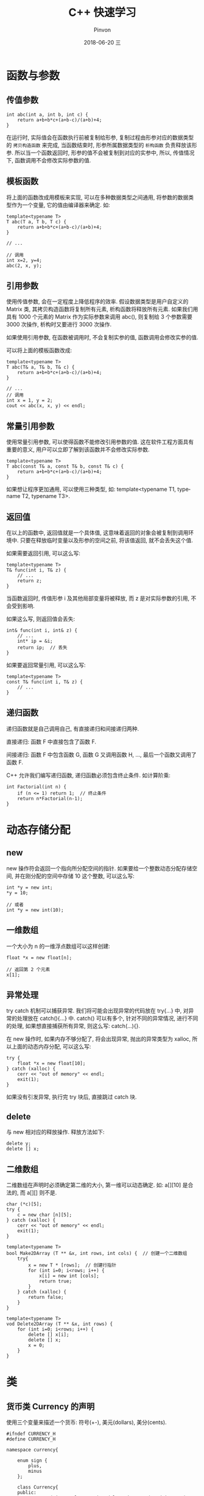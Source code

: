 #+TITLE:       C++ 快速学习
#+AUTHOR:      Pinvon
#+EMAIL:       pinvon@Inspiron
#+DATE:        2018-06-20 三

#+URI:         /blog/C++/%y/%m/%d/%t/ Or /blog/C++/%t/
#+TAGS:        C++
#+DESCRIPTION: <Add description here>

#+LANGUAGE:    en
#+OPTIONS:     H:4 num:nil toc:t \n:nil ::t |:t ^:nil -:nil f:t *:t <:t

* 函数与参数

** 传值参数

#+BEGIN_SRC C++
int abc(int a, int b, int c) {
    return a+b+b*c+(a+b-c)/(a+b)+4;
}
#+END_SRC
在运行时, 实际值会在函数执行前被复制给形参, 复制过程由形参对应的数据类型的 =拷贝构造函数= 来完成, 当函数结束时, 形参所属数据类型的 =析构函数= 负责释放该形参. 所以当一个函数返回时, 形参的值不会被复制到对应的实参中, 所以, 传值情况下, 函数调用不会修改实际参数的值.

** 模板函数

将上面的函数改成用模板来实现, 可以在多种数据类型之间通用, 将参数的数据类型作为一个变量, 它的值由编译器来确定. 如:
#+BEGIN_SRC C++
template<typename T>
T abc(T a, T b, T c) {
    return a+b+b*c+(a+b-c)/(a+b)+4;
}

// ...

// 调用
int x=2, y=4;
abc(2, x, y);
#+END_SRC

** 引用参数

使用传值参数, 会在一定程度上降低程序的效率. 假设数据类型是用户自定义的 Matrix 类, 其拷贝构造函数将复制所有元素, 析构函数将释放所有元素. 如果我们用具有 1000 个元素的 Matrix 作为实际参数来调用 abc(), 则复制给 3 个参数需要 3000 次操作, 析构时又要进行 3000 次操作.

如果使用引用参数, 在函数被调用时, 不会复制实参的值, 函数调用会修改实参的值.

可以将上面的模板函数改成:
#+BEGIN_SRC C++
template<typename T>
T abc(T& a, T& b, T& c) {
    return a+b+b*c+(a+b-c)/(a+b)+4;
}

// ...
// 调用
int x = 1, y = 2;
cout << abc(x, x, y) << endl;
#+END_SRC

** 常量引用参数

使用常量引用参数, 可以使得函数不能修改引用参数的值. 这在软件工程方面具有重要的意义, 用户可以立即了解到该函数并不会修改实际参数.

#+BEGIN_SRC C++
template<typename T>
T abc(const T& a, const T& b, const T& c) {
    return a+b+b*c+(a+b-c)/(a+b)+4;
}
#+END_SRC

如果想让程序更加通用, 可以使用三种类型, 如: template<typename T1, typename T2, typename T3>.

** 返回值

在以上的函数中, 返回值就是一个具体值, 这意味着返回的对象会被复制到调用环境中. 只要在释放临时变量以及形参的空间之前, 将该值返回, 就不会丢失这个值.

如果需要返回引用, 可以这么写:
#+BEGIN_SRC C++
template<typename T>
T& func(int i, T& z) {
	// ...
	return z;
}
#+END_SRC
当函数返回时, 传值形参 i 及其他局部变量将被释放, 而 z 是对实际参数的引用, 不会受到影响.

如果这么写, 则返回值会丢失:
#+BEGIN_SRC C++
int& func(int i, int& z) {
	// ...
	int* ip = &i;
	return ip;	// 丢失
}
#+END_SRC

如果要返回常量引用, 可以这么写:
#+BEGIN_SRC C++
template<typename T>
const T& func(int i, T& z) {
	// ...
}
#+END_SRC

** 递归函数

递归函数就是自己调用自己, 有直接递归和间接递归两种.

直接递归: 函数 F 中直接包含了函数 F.

间接递归: 函数 F 中包含函数 G, 函数 G 又调用函数 H, ..., 最后一个函数又调用了函数 F.

C++ 允许我们编写递归函数, 递归函数必须包含终止条件. 如计算阶乘:
#+BEGIN_SRC C++
int Factorial(int n) {
    if (n <= 1) return 1;  // 终止条件
    return n*Factorial(n-1);
}
#+END_SRC

* 动态存储分配

** new

new 操作符会返回一个指向所分配空间的指针. 如果要给一个整数动态分配存储空间, 并在刚分配的空间中存储 10 这个整数, 可以这么写:
#+BEGIN_SRC C++
int *y = new int;
*y = 10;

// 或者
int *y = new int(10);
#+END_SRC

** 一维数组

一个大小为 n 的一维浮点数组可以这样创建:
#+BEGIN_SRC C++
float *x = new float[n];

// 返回第 2 个元素
x[1];
#+END_SRC

** 异常处理

try catch 机制可以捕获异常. 我们将可能会出现异常的代码放在 try{...} 中, 对异常的处理放在 catch(){...} 中. catch() 可以有多个, 针对不同的异常情况, 进行不同的处理, 如果想直接捕获所有异常, 则这么写: catch(...){}.

在 new 操作时, 如果内存不够分配了, 将会出现异常, 抛出的异常类型为 xalloc, 所以上面的动态内存分配, 可以这么写:
#+BEGIN_SRC C++
try {
	float *x = new float[10];
} catch (xalloc) {
	cerr << "out of memory" << endl;
	exit(1);
}
#+END_SRC

如果没有引发异常, 执行完 try 块后, 直接跳过 catch 块.

** delete

与 new 相对应的释放操作. 释放方法如下:
#+BEGIN_SRC C++
delete y;
delete [] x;
#+END_SRC

** 二维数组

二维数组在声明时必须确定第二维的大小, 第一维可以动态确定. 如: a[][10] 是合法的, 而 a[][] 则不是.

#+BEGIN_SRC C++
char (*c)[5];
try {
	c = new char [n][5];
} catch (xalloc) {
	cerr << "out of memory" << endl;
	exit(1);
}
#+END_SRC

#+BEGIN_SRC C++
template<typename T>
bool Make2DArray (T ** &x, int rows, int cols) {  // 创建一个二维数组
    try{
        x = new T * [rows];  // 创建行指针
        for (int i=0; i<rows; i++) {
            x[i] = new int [cols];
            return true;
        }
    } catch (xalloc) {
        return false;
    }
}

template<typename T>
vod Delete2DArray (T ** &x, int rows) {
    for (int i=0; i<rows; i++) {
        delete [] x[i];
        delete [] x;
        x = 0;
    }
}
#+END_SRC

* 类

** 货币类 Currency 的声明

使用三个变量来描述一个货币: 符号(+-), 美元(dollars), 美分(cents).

#+BEGIN_SRC C++
#ifndef CURRENCY_H
#define CURRENCY_H

namespace currency{

    enum sign {
        plus,
        minus
    };

    class Currency{
    public:
        Currency(sign s=plus, unsigned long d=0, unsigned int c=0);  // 构造函数
        ~Currency(){}  // 析构函数
        bool Set(sign s, unsigned long d, unsigned int c);
        bool Set(float a);
        sign Sign() const { return sgn; }
        unsigned long Dollars() const { return dollars; }
        unsigned int Cents() const { return cents; }
        Currency Add(const Currency& x) const;
        Currency& Increment(const Currency& x);
        void Output() const;
    private:
        sign sgn;
        unsigned long dollars;
        unsigned int cents;
    };
}

#endif
#+END_SRC

这边使用了名字空间, 是因为 plus 和 minus 在标准库中也用到了, 直接使用会出现冲突.

** 构造函数

构造函数与类名同名, 它指定了如何创建一个给定类型的对象, 不可以有返回值. 在创建一个 Currency 类对象时, 构造函数被自动调用.

创建 Currency 类对象的方式:
#+BEGIN_SRC C++
Currency f, g(plus, 3, 45), h(minus, 10);
Currency *m = new Currency(plus, 8, 12);
#+END_SRC

** 析构函数

析构函数比类名多一个符号 ~. 当 Currency 对象超出作用域时, 自动调用析构函数, 用来删除对象. 在这个例子中, 析构函数是空的, 但是如果有些类创建了动态数组, 则需要在析构函数中释放这些空间. 析构函数也没有返回值.

** 拷贝构造函数

Add 函数和 Increment 函数都会返回 Currency 类对象, 但 Add 函数返回的是值, Increment 函数返回的是引用.

拷贝构造函数用来执行返回值的复制及传值参数的复制. 在例子中, 我们没有给出拷贝构造函数, 所以 C++ 会使用默认的拷贝构造函数, 默认的拷贝构造函数进行数据成员的复制, 如果需要做其他工作, 则需要自己实现.

** 货币类 Currency 的实现

#+BEGIN_SRC C++
#include"currency.h"
#include<iostream>
#include<cstdlib>

using namespace currency;

//构造函数
Currency::Currency(sign s, unsigned long d, unsigned int c) {
    if (c > 99) {
        std::cerr << "Cents should be < 100" << std::endl;
        exit(1);
    }
    sgn = s;
    dollars = d;
    cents = c;
}

// 设置 private 数据成员
bool Currency::Set(sign s, unsigned long d, unsigned int c) {
    if (c > 99) return false;
    sgn = s;
    dollars = d;
    cents = c;
    return true;
}

bool Currency::Set(float a) {
    if (a < 0) {
        sgn = minus;
        a = -a;
    } else {
        sgn = plus;
    }

    dollars = a;  // 抽取整数部分
    // 形如 a.bc 这种格式的数字, 在计算机中可能没有一个精确的表示. 例如, 计算机所描述的数字 5.29, 可能
    // 比 5.29 稍微小一点. 所以对 (a-dollars)*100 得到的数进行取整, 得到的会是 28, 而不是 29. 由于
    // 我们只要取两位数, 所以将其加上 0.005. 如果要取三位数, 则加上 0.0005.
    cents = (a + 0.005 - dollars) * 100;
    return true;
}

// 累加两个 Currency
// 计算机进行小数运算时, 会丢失精度, 所以将两个 Currency 进行累加时, 先将其转化成整数, 再进行计算
Currency Currency::Add(const Currency& x) const {
    long a1, a2, a3;
    Currency ans;
    a1 = dollars * 100 + cents;
    if (sgn == minus) a1 = -a1;

    a2 = x.dollars * 100 + x.cents;
    if (x.sgn == minus) a2 = -a2;

    a3 = a1 + a2;

    if (a3 < 0) {
        ans.sgn = minus;
        a3 = -a3;
    } else {
        ans.sgn = plus;
    }
    ans.dollars = a3 / 100;
    ans.cents = a3 - ans.dollars * 100;
    return ans;
}

Currency& Currency::Increment(const Currency& x) {
    // this 是指向当前对象的指针, 所以 *this 表示当前对象
    *this = Add(x);
    return *this;
}

void Currency::Output() const {
    if (sgn == minus) {
        std::cout << '-';
    }
    std::cout << '$' << dollars << '.';

    if (cents < 10) {
        std::cout << "0";
    }
    std::cout << cents;
}
#+END_SRC

由于 Currency 类的数据成员都是私有的, 所以用户不能通过如下语句来改变这些数据成员的值:
#+BEGIN_SRC C++
h.cents = 20;
h.dollars = 100;
h.sgn = plus;
#+END_SRC
而是只能通过构造函数和 Set 函数来进行设置, 这两个函数会判断数据成员是否合法, 而 Add 等函数则不再验证.

** 货币类 Currency 的使用

#+BEGIN_SRC C++
#include <iostream>
#include "currency.h"
using namespace currency;

int main(int argc, char const *argv[])
{
    /* code */
    Currency g, h(plus, 3, 50), i, j;
    g.Set(minus, 2, 25);
    i.Set(-6.45);
    j = h.Add(g);
    j.Output();
    std::cout << std::endl;
    j = i.Add(g).Add(h);
    j.Output();
    std::cout << std::endl;
    j = i.Increment(g).Add(h);
    j.Output();
    std::cout << std::endl;
    i.Output();
    std::cout << std::endl;
    return 0;
}
#+END_SRC

** Makefile

#+BEGIN_SRC makefile
main: main.o currency.o
	g++ main.o currency.o -o main
main.o: main.cpp
	g++ -c main.cpp -o main.o
currency.o: currency.cpp
	g++ -c currency.cpp -o currency.o
clean:
	rm *.o
	rm main
#+END_SRC

** 运算符重载

在 Currency 类中, Add 函数和 Increment 函数相当于平时用到的 + 和 += 操作符, 直接使用这两个操作符, 会更加自然. 另外, Output 函数相当于 << 操作符.

操作符重载允许我们对 C++ 操作符进行扩展, 使其能应用到新的数据类型或类.

为简单起见, 从现在开始, 我们的 Currency 类只有一个私有数据成员: long amount, $1.32 直接用数字 132 来表示.

#+BEGIN_SRC C++
Currency operator+(const Currency& x) const {
	Currency y;
	y.amount = amount + x.amount;
	return y;
}

Currency& operator+=(const Currency& x) {
	amount += x.amount;
	return *this;
}

void Output(ostream& out) const {
	long a = amount;
	if (a < 0) {
		out << '-';
		a = -a;
	}
	long d = a / 100;
	out << '$' << d << '.';
	int c = a - d * 100;
	if (c < 10) out << "0";
	out << c;
}

ostream& operator<<(ostream& out, const Currency& x) {
	x.Output(output);
	return out;
}

// 使用
cout << i << endl;  // i 是 Currency 对象
#+END_SRC

** 引发异常

像构造函数和 Set 函数, 有可能会在执行预定的任务时失败. 可以定义一个异常类, 在引发异常时, 捕获异常并处理.
#+BEGIN_SRC C++
class BadInitializers {  // 定义异常类
public:
	BadInitializers() {}
};
#+END_SRC

#+BEGIN_SRC C++
Currency::Currency(sign s, unsigned long d, unsigned int c) {
	if (c > 99) throw BadInitializers();
	// ...
}

void Currency::Set(sign s, unsigned long d, unsigned int c) {
	if (c > 99) throw BadInitializers();
	// ...
}
#+END_SRC

** 友元函数

一个类的 private 成员仅对于本类的成员函数是可见的. 但是有时候, 必须把对这些 private 成员的访问权限授予其他的类和函数, 于是就有了友元函数.

像前面的 << 运算符重载中, Output 函数是 Currency 类的成员函数, operator<< 则不是, 所以编写时会比较麻烦, 要在 operator<< 函数内部调用 Output 函数.

有了友元函数, 我们可以直接使用 operator<<, 而不再需要 Output 函数.
#+BEGIN_SRC C++
class Currency{
public:
	friend ostream& operator<<(ostream&, const Currency&);
};

ostream& operator<<(ostream& out, const Currency& x) {
	long a = x.amount;
	if (a < 0) { out << '-'; a = -a; }
	long d = a / 100;
	out << '$' << d << '.';
	int c = a - d * 100;
	if (c < 10) out << "0";
	out << c;
	return out;
}
#+END_SRC

为什么不能直接将 operator<< 设置为成员函数?

因为流操作符的左边必须是成员函数所属的类, 但是实际上, 流操作符都是 cin, cout, cerr 等, 这不是我们所能修改的, 所以最好的办法是将其定义为友元.

** protected

** #ifndef, #define, #endif 语句

建议为每个头文件都加上这些语句, 这样可以确保这些头文件仅被包含和编译一次.

* 测试

** 黑盒测试

假设程序不可见, 仅设计输入和期望的输出.

** 白盒测试

程序可见, 设计测试数据, 使得程序的每一条语句都至少被执行一次(如 if 分支, 都要跑一遍).
